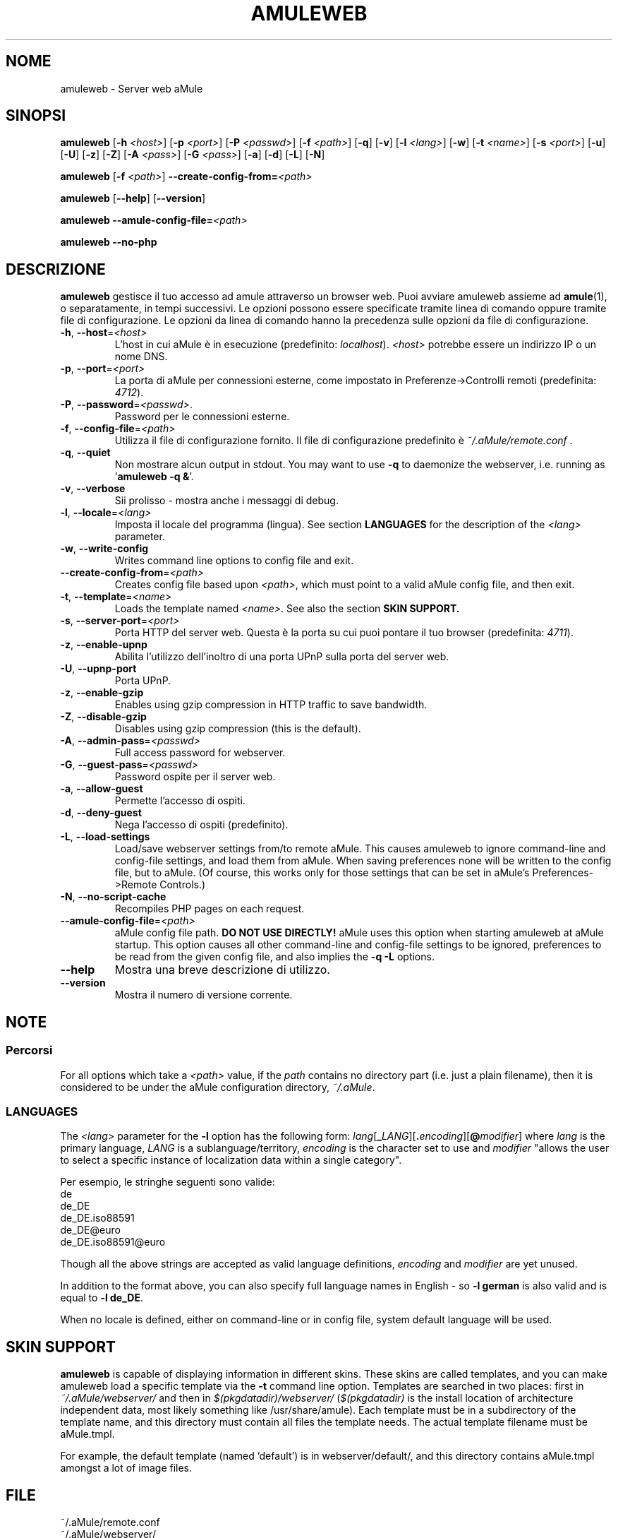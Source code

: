 .TH AMULEWEB 1 "Settembre 2009" "aMule webserver v2.2.6" "aMule utilities"
.SH NOME
amuleweb \- Server web aMule
.SH SINOPSI
.B amuleweb
.RB [ \-h " " \fI<host> ]
.RB [ \-p " " \fI<port> ]
.RB [ \-P " " \fI<passwd> ]
.RB [ \-f " " \fI<path> ]
.RB [ \-q ]
.RB [ \-v ]
.RB [ \-l " " \fI<lang> ]
.RB [ \-w ]
.RB [ \-t " " \fI<name> ]
.RB [ \-s " " \fI<port> ]
.RB [ \-u ]
.RB [ \-U ]
.RB [ \-z ]
.RB [ \-Z ]
.RB [ \-A " " \fI<pass> ]
.RB [ \-G " " \fI<pass> ]
.RB [ \-a ]
.RB [ \-d ]
.RB [ \-L ]
.RB [ \-N ]
.PP
.B amuleweb
.RB [ \-f " " \fI<path> ]
.B \-\-create-config-from=\fI<path>
.PP
.B amuleweb
.RB [ \-\-help ]
.RB [ \-\-version ]
.PP
.B amuleweb \-\-amule\-config\-file=\fI<path>
.PP
.B amuleweb \-\-no\-php
.SH DESCRIZIONE
\fBamuleweb\fR gestisce il tuo accesso ad amule attraverso un browser web.
Puoi avviare amuleweb assieme ad \fBamule\fR(1), o separatamente, in tempi successivi.
Le opzioni possono essere specificate tramite linea di comando oppure tramite file di configurazione.
Le opzioni da linea di comando hanno la precedenza sulle opzioni da file di configurazione.
.TP
\fB\-h\fR, \fB\-\-host\fR=\fI<host>\fR
L'host in cui aMule è in esecuzione (predefinito: \fIlocalhost\fR).
\fI<host>\fR potrebbe essere un indirizzo IP o un nome DNS.
.TP
\fB\-p\fR, \fB\-\-port\fR=\fI<port>\fR
La porta di aMule per connessioni esterne, come impostato in Preferenze->Controlli remoti (predefinita: \fI4712\fR).
.TP
\fB\-P\fR, \fB\-\-password\fR=\fI<passwd>\fR.
Password per le connessioni esterne.
.TP
\fB\-f\fR, \fB\-\-config\-file\fR=\fI<path>\fR
Utilizza il file di configurazione fornito.
Il file di configurazione predefinito è \fI~/.aMule/remote.conf\fR .
.TP
\fB\-q\fR, \fB\-\-quiet\fR
Non mostrare alcun output in stdout.
You may want to use \fB\-q\fR to daemonize the webserver, i.e. running as '\fBamuleweb \-q &\fR'.
.TP
\fB\-v\fR, \fB\-\-verbose\fR
Sii prolisso \- mostra anche i messaggi di debug.
.TP
\fB\-l\fR, \fB\-\-locale\fR=\fI<lang>\fR
Imposta il locale del programma (lingua).
See section \fBLANGUAGES\fR for the description of the \fI<lang>\fR parameter.
.TP
\fB\-w\fR, \fB\-\-write\-config\fR
Writes command line options to config file and exit.
.TP
\fB\-\-create\-config\-from\fR=\fI<path>\fR
Creates config file based upon \fI<path>\fR, which must point to a valid aMule config file, and then exit.
.TP
\fB\-t\fR, \fB\-\-template\fR=\fI<name>\fR
Loads the template named \fI<name>\fR. See also the section
.B SKIN SUPPORT.
.TP
\fB\-s\fR, \fB\-\-server\-port\fR=\fI<port>\fR
Porta HTTP del server web. Questa è la porta su cui puoi pontare il tuo browser (predefinita: \fI4711\fR).
.TP
\fB\-z\fR, \fB\-\-enable\-upnp\fR
Abilita l'utilizzo dell'inoltro di una porta UPnP sulla porta del server web.
.TP
\fB\-U\fR, \fB\-\-upnp\-port\fR
Porta UPnP.
.TP
\fB\-z\fR, \fB\-\-enable\-gzip\fR
Enables using gzip compression in HTTP traffic to save bandwidth.
.TP
\fB\-Z\fR, \fB\-\-disable\-gzip\fR
Disables using gzip compression (this is the default).
.TP
\fB\-A\fR, \fB\-\-admin\-pass\fR=\fI<passwd>\fR
Full access password for webserver.
.TP
\fB\-G\fR, \fB\-\-guest\-pass\fR=\fI<passwd>\fR
Password ospite per il server web.
.TP
\fB\-a\fR, \fB\-\-allow\-guest\fR
Permette l'accesso di ospiti.
.TP
\fB\-d\fR, \fB\-\-deny\-guest\fR
Nega l'accesso di ospiti (predefinito).
.TP
\fB\-L\fR, \fB\-\-load\-settings\fR
Load/save webserver settings from/to remote aMule.
This causes amuleweb to ignore command-line and config-file settings, and load them from aMule.
When saving preferences none will be written to the config file, but to aMule.
(Of course, this works only for those settings that can be set in aMule's Preferences->Remote Controls.)
.TP
\fB\-N\fR, \fB\-\-no\-script\-cache\fR
Recompiles PHP pages on each request.
.TP
\fB\-\-amule\-config\-file\fR=\fI<path>\fR
aMule config file path.
.B DO NOT USE DIRECTLY!
aMule uses this option when starting amuleweb at aMule startup.
This option causes all other command-line and config-file settings to be ignored, preferences to be read from the given config file, and also implies the \fB\-q \-L\fR options.
.TP
\fB\-\-help\fR
Mostra una breve descrizione di utilizzo.
.TP
\fB\-\-version\fR
Mostra il numero di versione corrente.
.SH NOTE
.SS Percorsi
For all options which take a \fI<path>\fR value, if the \fIpath\fR contains no
directory part (i.e. just a plain filename), then it is considered to be under
the aMule configuration directory, \fI~/.aMule\fR.
.SS LANGUAGES
The \fI<lang>\fR parameter for the \fB\-l\fR option has the following form: \fIlang\fR[\fB_\fILANG\fR][\fB.\fIencoding\fR][\fB@\fImodifier\fR]
where \fIlang\fR is the primary language, \fILANG\fR is a sublanguage/territory,
\fIencoding\fR is the character set to use and \fImodifier\fR
"allows the user to select a specific instance of localization data within a
single category".
.PP
Per esempio, le stringhe seguenti sono valide:
.br
de
.br
de_DE
.br
de_DE.iso88591
.br
de_DE@euro
.br
de_DE.iso88591@euro
.PP
Though all the above strings are accepted as valid language definitions,
\fIencoding\fR and \fImodifier\fR are yet unused.
.PP
In addition to the format above, you can also specify full language names in
English - so \fB\-l german\fR is also valid and is equal to \fB-l de_DE\fR.
.PP
When no locale is defined, either on command-line or in config file, system
default language will be used.
.SH SKIN SUPPORT
\fBamuleweb\fR is capable of displaying information in different skins.
These skins are called templates, and you can make amuleweb load a specific template via the \fB\-t\fR command line option.
Templates are searched in two places: first in \fI~/.aMule/webserver/\fR and then in \fI$(pkgdatadir)/webserver/\fR 
(\fI$(pkgdatadir)\fR is the install location of architecture independent data, most likely something like /usr/share/amule).
Each template must be in a subdirectory of the template name, and this directory must contain all files the template needs.
The actual template filename must be aMule.tmpl.
.PP
For example, the default template (named 'default') is in webserver/default/, and this directory contains aMule.tmpl amongst a lot of image files.
.SH FILE
~/.aMule/remote.conf
.br
~/.aMule/webserver/
.br
\fI$(pkgdatadir)\fR/webserver/
.SH ESEMPIO
Typically amuleweb will be first run as:
.PP
\fBamuleweb\fR \fB\-h\fR \fIhostname\fR \fB\-p\fR \fIECport\fR \fB\-P\fR \fIECpassword\fR \fB\-s\fR \fIHTTPport\fR \fB\-A\fR \fIAdminPassword\fR \fB\-w\fR
.PP
or
.PP
\fBamuleweb\fR \fB\-\-create-config-from\fR=\fI/home/username/.aMule/amule.conf\fR
.PP
These will save settings to \fI$HOME/.aMule/remote.conf\fR, and later you only need to type:
.PP
.B amuleweb
.PP
Of course, you may specify any more or less options on the first example line, and you may also totally omit it.
.SH SEGNALARE BUG
Please report bugs either on our forum (\fIhttp://forum.amule.org/\fR), or in our bugtracker (\fIhttp://bugs.amule.org/\fR).
Please do not report bugs in e-mail, neither to our mailing list nor directly to any team member.
.SH COPYRIGHT
aMule e tutte le sue utilità correlate sono distribuite sotto la GNU General Public License.
.SH CONSULTA ANCHE
\fBamule\fR(1), \fBamulecmd\fR(1)
